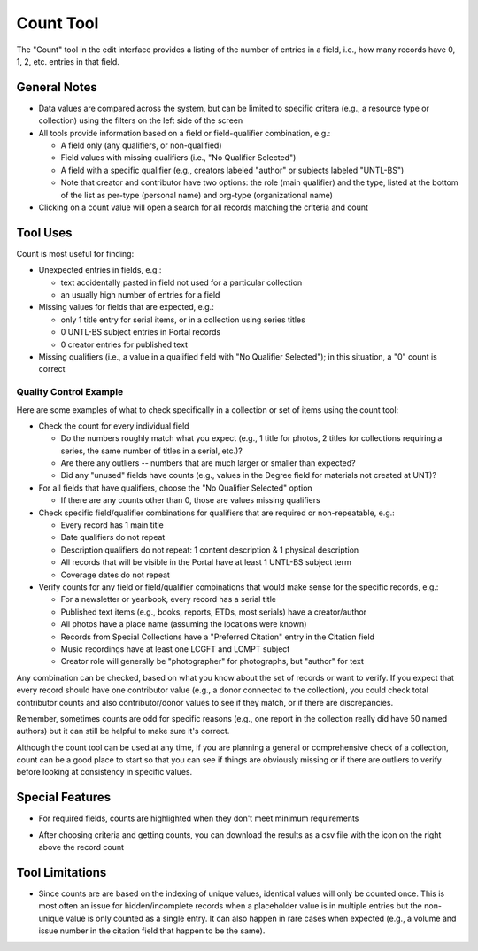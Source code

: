==========
Count Tool
==========

The "Count" tool in the edit interface provides a listing of the number of entries in a field, i.e., how many records have 0, 1, 2, etc. entries in that field.

*************
General Notes
*************

-	Data values are compared across the system, but can be limited to specific critera 
	(e.g., a resource type or collection) using the filters on the left side of the screen
-	All tools provide information based on a field or field-qualifier combination, e.g.:

	-	A field only (any qualifiers, or non-qualified)
	-	Field values with missing qualifiers (i.e., "No Qualifier Selected")
	-	A field with a specific qualifier 
		(e.g., creators labeled "author" or subjects labeled "UNTL-BS")
	-	Note that creator and contributor have two options: the role 		
		(main qualifier) and the type, listed at the bottom of the list as per-type (personal 
		name) and org-type (organizational name)

-	Clicking on a count value will open a search for all records matching the criteria and count

*********
Tool Uses
*********
Count is most useful for finding:

-	Unexpected entries in fields, e.g.:

	-	text accidentally pasted in field not used for a particular collection
	-	an usually high number of entries for a field
	
-	Missing values for fields that are expected, e.g.:

	-	only 1 title entry for serial items, or in a collection using series titles
	-	0 UNTL-BS subject entries in Portal records
	-	0 creator entries for published text

-	Missing qualifiers (i.e., a value in a qualified field with "No Qualifier Selected"); in this situation, a "0" count is correct


.. image:: ../_static/images/count-missingq.png
   :alt: Screenshot of a count example for title values with no qualifiers.
   

Quality Control Example
=======================
Here are some examples of what to check specifically in a collection or set of items using the count tool:

-	Check the count for every individual field

	-	Do the numbers roughly match what you expect (e.g., 1 title for photos, 2 titles for collections requiring a series, the same number of titles in a serial, etc.)?
	-	Are there any outliers -- numbers that are much larger or smaller than expected?
	-	Did any "unused" fields have counts (e.g., values in the Degree field for materials not created at UNT)?
	
-	For all fields that have qualifiers, choose the "No Qualifier Selected" option

	-	If there are any counts other than 0, those are values missing qualifiers
	
-	Check specific field/qualifier combinations for qualifiers that are required or non-repeatable, e.g.:

	-	Every record has 1 main title
	-	Date qualifiers do not repeat
	-	Description qualifiers do not repeat: 1 content description & 1 physical description
	-	All records that will be visible in the Portal have at least 1 UNTL-BS subject term
	-	Coverage dates do not repeat

-	Verify counts for any field or field/qualifier combinations that would make sense for the specific records, e.g.:

	-	For a newsletter or yearbook, every record has a serial title
	-	Published text items (e.g., books, reports, ETDs, most serials) have a creator/author
	-	All photos have a place name (assuming the locations were known)
	-	Records from Special Collections have a "Preferred Citation" entry in the Citation field
	-	Music recordings have at least one LCGFT and LCMPT subject 
	-	Creator role will generally be "photographer" for photographs, but "author" for text
	
	
Any combination can be checked, based on what you know about the set of records or want to verify.  If you expect that every record should have one contributor value (e.g., a donor connected to the collection), you could check total contributor counts and also contributor/donor values to see if they match, or if there are discrepancies.

Remember, sometimes counts are odd for specific reasons (e.g., one report in the collection really did have 50 named authors) but it can still be helpful to make sure it's correct.

Although the count tool can be used at any time, if you are planning a general or comprehensive check of a collection, count can be a good place to start so that you can see if things are obviously missing or if there are outliers to verify before looking at consistency in specific values.


****************
Special Features
****************

-	For required fields, counts are highlighted when they don't meet minimum requirements

.. image:: ../_static/images/count-invalid.png
   :alt: Screenshot of an example for incomplete subject counts.
   
-	After choosing criteria and getting counts, you can download the results as a csv file with the icon on the right above the record count

.. image:: ../_static/images/count-download.png
   :alt: Screenshot of the count download button and hover text.

****************
Tool Limitations
****************

-	Since counts are are based on the indexing of unique values, identical values will only be 
	counted once.  This is most often an issue for hidden/incomplete records when a placeholder 
	value is in multiple entries but the non-unique value is only counted as a single entry.  It
	can also happen in rare cases when expected (e.g., a volume and issue number in the citation
	field that happen to be the same).


